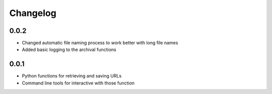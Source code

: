 Changelog
=========

0.0.2
-----

* Changed automatic file naming process to work better with long file names
* Added basic logging to the archival functions

0.0.1
-----

* Python functions for retrieving and saving URLs
* Command line tools for interactive with those function
